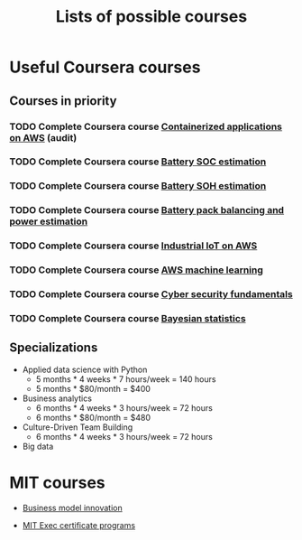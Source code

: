 #+Title: Lists of possible courses
#+FILETAGS: :Learning:

* Useful Coursera courses


** Courses in priority

*** TODO Complete Coursera course [[https://www.coursera.org/learn/containerized-applications-on-aws][Containerized applications on AWS]] (audit)
   :PROPERTIES:
   :EFFORT:   04:00
   :BENEFIT:  1000
   :RATIO:    2.50
   :END:


*** TODO Complete Coursera course [[https://www.coursera.org/learn/battery-state-of-charge?specialization=algorithms-for-battery-management-systems][Battery SOC estimation]]
   :PROPERTIES:
   :EFFORT:   04:00
   :BENEFIT:  1000
   :RATIO:    2.50
   :END:


*** TODO Complete Coursera course [[https://www.coursera.org/learn/battery-state-of-health?specialization=algorithms-for-battery-management-systems][Battery SOH estimation]]
   :PROPERTIES:
   :EFFORT:   04:00
   :BENEFIT:  1000
   :RATIO:    2.50
   :END:


*** TODO Complete Coursera course [[https://www.coursera.org/learn/battery-pack-balancing-power-estimation?specialization=algorithms-for-battery-management-systems][Battery pack balancing and power estimation]]
   :PROPERTIES:
   :EFFORT:   04:00
   :BENEFIT:  1000
   :RATIO:    2.50
   :END:


*** TODO Complete Coursera course [[https://www.coursera.org/learn/industrial-iot-fundamentals-on-aws#syllabus][Industrial IoT on AWS]]
   :PROPERTIES:
   :EFFORT:   04:00
   :BENEFIT:  1000
   :RATIO:    2.50
   :END:


*** TODO Complete Coursera course [[https://www.coursera.org/learn/aws-machine-learning#syllabus][AWS machine learning]]
   :PROPERTIES:
   :EFFORT:   04:00
   :BENEFIT:  1000
   :RATIO:    2.50
   :END:


*** TODO Complete Coursera course [[https://www.coursera.org/learn/cyber-security-fundamentals][Cyber security fundamentals]]
   :PROPERTIES:
   :EFFORT:   04:00
   :BENEFIT:  1000
   :RATIO:    2.50
   :END:


*** TODO Complete Coursera course [[https://www.coursera.org/learn/bayesian-statistics?specialization=bayesian-statistics][Bayesian statistics]]
   :PROPERTIES:
   :EFFORT:   04:00
   :BENEFIT:  1000
   :RATIO:    2.50
   :END:


** Specializations

   + Applied data science with Python
      - 5 months * 4 weeks * 7 hours/week = 140 hours
      - 5 months * $80/month = $400

   + Business analytics
      - 6 months * 4 weeks * 3 hours/week = 72 hours
      - 6 months * $80/month = $480

   + Culture-Driven Team Building
      - 6 months * 4 weeks * 3 hours/week = 72 hours

   + Big data


* MIT courses

  - [[https://executive.mit.edu/course/business-model-innovation-for-organizational-transformation/a056g00000URaabAAD.html][Business model innovation]]

  - [[https://executive.mit.edu/executive-certificate][MIT Exec certificate programs]]
